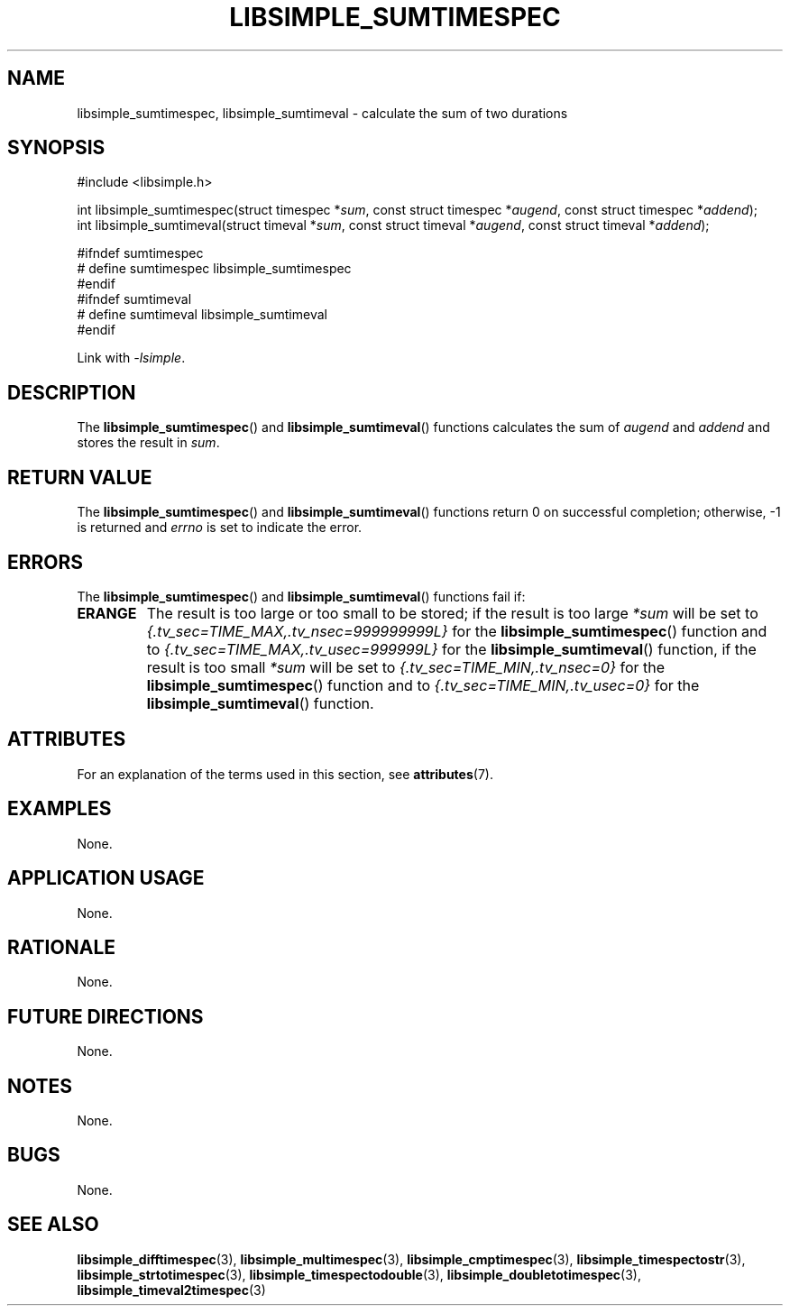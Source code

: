 .TH LIBSIMPLE_SUMTIMESPEC 3 2018-10-29 libsimple
.SH NAME
libsimple_sumtimespec, libsimple_sumtimeval \- calculate the sum of two durations
.SH SYNOPSIS
.nf
#include <libsimple.h>

int libsimple_sumtimespec(struct timespec *\fIsum\fP, const struct timespec *\fIaugend\fP, const struct timespec *\fIaddend\fP);
int libsimple_sumtimeval(struct timeval *\fIsum\fP, const struct timeval *\fIaugend\fP, const struct timeval *\fIaddend\fP);

#ifndef sumtimespec
# define sumtimespec libsimple_sumtimespec
#endif
#ifndef sumtimeval
# define sumtimeval libsimple_sumtimeval
#endif
.fi
.PP
Link with
.IR \-lsimple .
.SH DESCRIPTION
The
.BR libsimple_sumtimespec ()
and
.BR libsimple_sumtimeval ()
functions calculates the sum of
.I augend
and
.I addend
and stores the result in
.IR sum .
.SH RETURN VALUE
The
.BR libsimple_sumtimespec ()
and
.BR libsimple_sumtimeval ()
functions return 0 on successful completion;
otherwise, \-1 is returned and
.I errno
is set to indicate the error.
.SH ERRORS
The
.BR libsimple_sumtimespec ()
and
.BR libsimple_sumtimeval ()
functions fail if:
.TP
.B ERANGE
The result is too large or too small to be stored; if the
result is too large
.I *sum
will be set to
.I {.tv_sec=TIME_MAX,.tv_nsec=999999999L}
for the
.BR libsimple_sumtimespec ()
function and to
.I {.tv_sec=TIME_MAX,.tv_usec=999999L}
for the
.BR libsimple_sumtimeval ()
function, if the result is too small
.I *sum
will be set to
.I {.tv_sec=TIME_MIN,.tv_nsec=0}
for the
.BR libsimple_sumtimespec ()
function and to
.I {.tv_sec=TIME_MIN,.tv_usec=0}
for the
.BR libsimple_sumtimeval ()
function.
.SH ATTRIBUTES
For an explanation of the terms used in this section, see
.BR attributes (7).
.TS
allbox;
lb lb lb
l l l.
Interface	Attribute	Value
T{
.BR libsimple_sumtimespec ()
.br
.BR libsimple_sumtimeval ()
T}	Thread safety	MT-Safe
T{
.BR libsimple_sumtimespec ()
.br
.BR libsimple_sumtimeval ()
T}	Async-signal safety	AS-Safe
T{
.BR libsimple_sumtimespec ()
.br
.BR libsimple_sumtimeval ()
T}	Async-cancel safety	AC-Safe
.TE
.SH EXAMPLES
None.
.SH APPLICATION USAGE
None.
.SH RATIONALE
None.
.SH FUTURE DIRECTIONS
None.
.SH NOTES
None.
.SH BUGS
None.
.SH SEE ALSO
.BR libsimple_difftimespec (3),
.BR libsimple_multimespec (3),
.BR libsimple_cmptimespec (3),
.BR libsimple_timespectostr (3),
.BR libsimple_strtotimespec (3),
.BR libsimple_timespectodouble (3),
.BR libsimple_doubletotimespec (3),
.BR libsimple_timeval2timespec (3)
